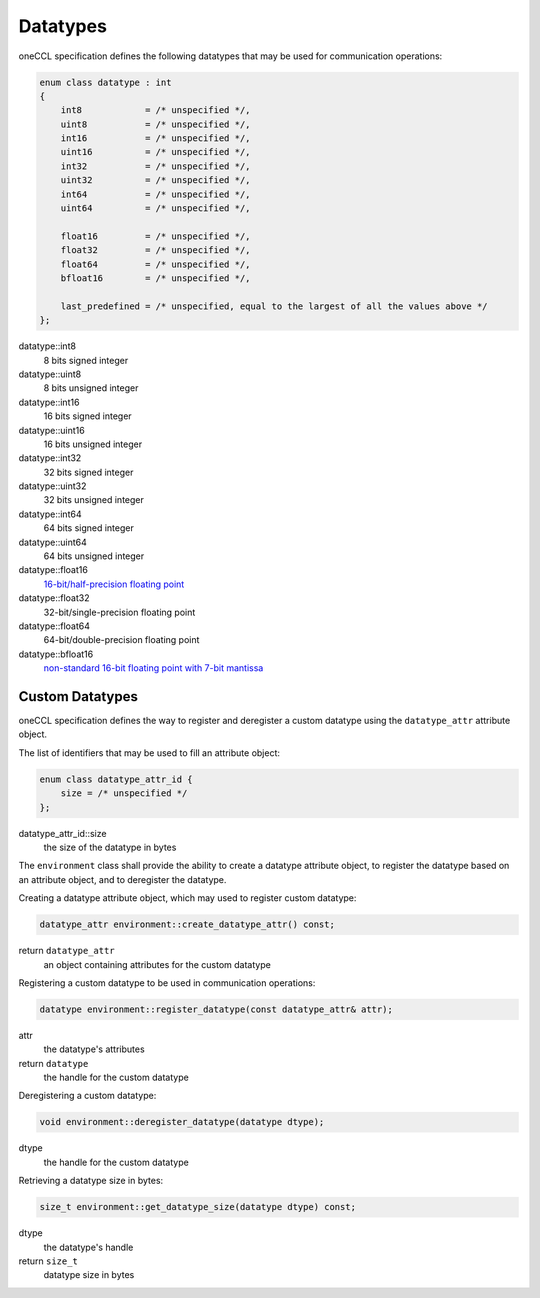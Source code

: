 .. SPDX-FileCopyrightText: 2019-2020 Intel Corporation
..
.. SPDX-License-Identifier: CC-BY-4.0

.. _`16-bit/half-precision floating point`: https://en.wikipedia.org/wiki/Half-precision_floating-point_format
.. _`non-standard 16-bit floating point with 7-bit mantissa`: https://en.wikipedia.org/wiki/Bfloat16_floating-point_format

Datatypes
=========

oneCCL specification defines the following datatypes that may be used for communication operations:

.. code:: cpp

    enum class datatype : int
    {
        int8            = /* unspecified */,
        uint8           = /* unspecified */,
        int16           = /* unspecified */,
        uint16          = /* unspecified */,
        int32           = /* unspecified */,
        uint32          = /* unspecified */,
        int64           = /* unspecified */,
        uint64          = /* unspecified */,

        float16         = /* unspecified */,
        float32         = /* unspecified */,
        float64         = /* unspecified */,
        bfloat16        = /* unspecified */,

        last_predefined = /* unspecified, equal to the largest of all the values above */
    };

datatype::int8
    8 bits signed integer
datatype::uint8
    8 bits unsigned integer
datatype::int16
    16 bits signed integer
datatype::uint16
    16 bits unsigned integer
datatype::int32
    32 bits signed integer
datatype::uint32
    32 bits unsigned integer
datatype::int64
    64 bits signed integer
datatype::uint64
    64 bits unsigned integer
datatype::float16
    `16-bit/half-precision floating point`_
datatype::float32
    32-bit/single-precision floating point
datatype::float64
    64-bit/double-precision floating point
datatype::bfloat16
    `non-standard 16-bit floating point with 7-bit mantissa`_


.. _Custom Datatypes:

Custom Datatypes
****************

oneCCL specification defines the way to register and deregister a custom datatype
using the ``datatype_attr`` attribute object.

The list of identifiers that may be used to fill an attribute object:

.. code:: cpp

    enum class datatype_attr_id {
        size = /* unspecified */
    };

datatype_attr_id::size
    the size of the datatype in bytes

The ``environment`` class shall provide the ability to create a datatype attribute object, to register the datatype based on an attribute object, and to deregister the datatype.

Creating a datatype attribute object, which may used to register custom datatype:

.. code:: cpp

    datatype_attr environment::create_datatype_attr() const;

return ``datatype_attr``
    an object containing attributes for the custom datatype

Registering a custom datatype to be used in communication operations:

.. code:: cpp

    datatype environment::register_datatype(const datatype_attr& attr);

attr
    the datatype's attributes
return ``datatype``
    the handle for the custom datatype

Deregistering a custom datatype:

.. code:: cpp

    void environment::deregister_datatype(datatype dtype);

dtype
    the handle for the custom datatype

Retrieving a datatype size in bytes:

.. code:: cpp

    size_t environment::get_datatype_size(datatype dtype) const;

dtype
    the datatype's handle
return ``size_t``
    datatype size in bytes
